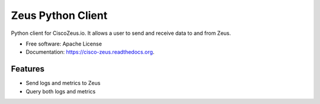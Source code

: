 ===============================
Zeus Python Client
===============================

.. image:: https://travis-ci.org/CiscoZeus/python-zeusclient.svg
    :target: https://travis-ci.org/CiscoZeus/python-zeusclient
.. image:: https://img.shields.io/pypi/v/cisco-zeus.svg
        :target: https://pypi.python.org/pypi/cisco-zeus


Python client for CiscoZeus.io. It allows a user to send and receive data to and from Zeus.

* Free software: Apache License
* Documentation: https://cisco-zeus.readthedocs.org.

Features
--------

* Send logs and metrics to Zeus
* Query both logs and metrics
